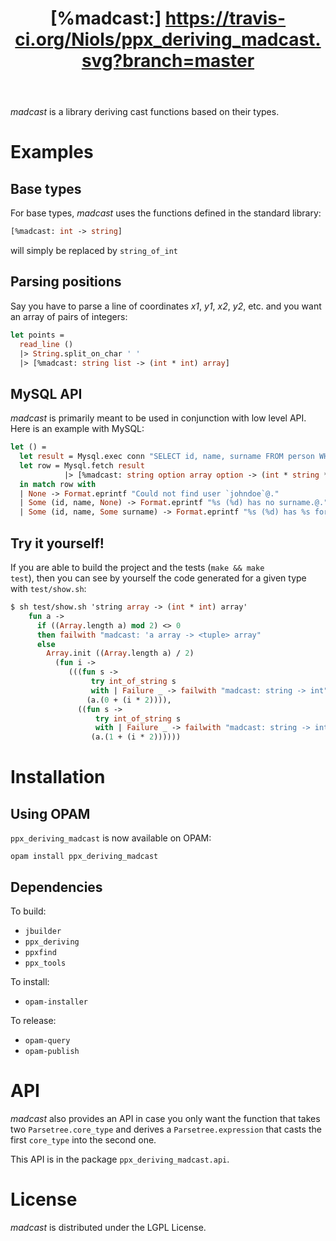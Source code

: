 #+TITLE: [%madcast:] [[https://travis-ci.org/Niols/ppx_deriving_madcast][https://travis-ci.org/Niols/ppx_deriving_madcast.svg?branch=master]]
#+STARTUP: indent

/madcast/ is a library deriving cast functions based on their types.

* Examples
** Base types
For base types, /madcast/ uses the functions defined in the standard
library:
#+BEGIN_SRC ocaml
[%madcast: int -> string]
#+END_SRC
will simply be replaced by =string_of_int=

** Parsing positions
Say you have to parse a line of coordinates /x1/, /y1/, /x2/, /y2/, etc. and
you want an array of pairs of integers:
#+BEGIN_SRC ocaml
let points =
  read_line ()
  |> String.split_on_char ' '
  |> [%madcast: string list -> (int * int) array]
#+END_SRC

** MySQL API
/madcast/ is primarily meant to be used in conjunction with low level
API. Here is an example with MySQL:
#+BEGIN_SRC ocaml
let () =
  let result = Mysql.exec conn "SELECT id, name, surname FROM person WHERE username='johndoe'" in
  let row = Mysql.fetch result
            |> [%madcast: string option array option -> (int * string * string option) option]
  in match row with
  | None -> Format.eprintf "Could not find user `johndoe`@."
  | Some (id, name, None) -> Format.eprintf "%s (%d) has no surname.@." name id
  | Some (id, name, Some surname) -> Format.eprintf "%s (%d) has %s for surname.@." name id surname
#+END_SRC

** Try it yourself!
If you are able to build the project and the tests (=make && make
test=), then you can see by yourself the code generated for a given
type with =test/show.sh=:
#+BEGIN_SRC ocaml
$ sh test/show.sh 'string array -> (int * int) array'
    fun a ->
      if ((Array.length a) mod 2) <> 0
      then failwith "madcast: 'a array -> <tuple> array"
      else
        Array.init ((Array.length a) / 2)
          (fun i ->
             (((fun s ->
                  try int_of_string s
                  with | Failure _ -> failwith "madcast: string -> int")
                 (a.(0 + (i * 2)))),
               ((fun s ->
                   try int_of_string s
                   with | Failure _ -> failwith "madcast: string -> int")
                  (a.(1 + (i * 2))))))
#+END_SRC

* Installation
** Using OPAM
=ppx_deriving_madcast= is now available on OPAM:
: opam install ppx_deriving_madcast
** Dependencies
To build:
- =jbuilder=
- =ppx_deriving=
- =ppxfind=
- =ppx_tools=

To install:
- =opam-installer=

To release:
- =opam-query=
- =opam-publish=

* API
/madcast/ also provides an API in case you only want the function that
takes two =Parsetree.core_type= and derives a =Parsetree.expression= that
casts the first =core_type= into the second one.

This API is in the package =ppx_deriving_madcast.api=.

* License
/madcast/ is distributed under the LGPL License.
